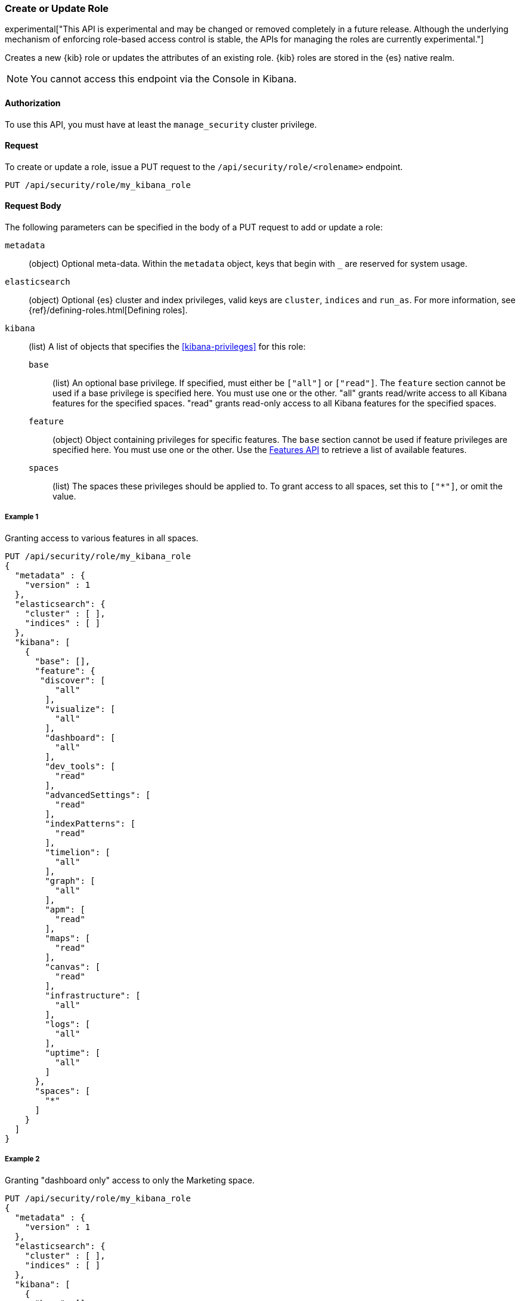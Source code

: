[[role-management-api-put]]
=== Create or Update Role

experimental["This API is experimental and may be changed or removed completely in a future release. Although the underlying mechanism of enforcing role-based access control is stable, the APIs for managing the roles are currently experimental."]

Creates a new {kib} role or updates the attributes of an existing role. {kib} roles are stored in the
{es} native realm.

NOTE: You cannot access this endpoint via the Console in Kibana.

==== Authorization

To use this API, you must have at least the `manage_security` cluster privilege.

==== Request

To create or update a role, issue a PUT request to the
`/api/security/role/<rolename>` endpoint.

[source,js]
--------------------------------------------------
PUT /api/security/role/my_kibana_role
--------------------------------------------------

==== Request Body

The following parameters can be specified in the body of a PUT request to add or update a role:

`metadata`:: (object) Optional meta-data. Within the `metadata` object, keys
that begin with `_` are reserved for system usage.

`elasticsearch`:: (object) Optional {es} cluster and index privileges, valid keys are
`cluster`, `indices` and `run_as`. For more information, see {ref}/defining-roles.html[Defining roles].

`kibana`:: (list) A list of objects that specifies the <<kibana-privileges>> for this role:
`base` ::: (list) An optional base privilege. If specified, must either be `["all"]` or `["read"]`.
The `feature` section cannot be used if a base privilege is specified here. You must use one or the other.
"all" grants read/write access to all Kibana features for the specified spaces.
"read" grants read-only access to all Kibana features for the specified spaces.

`feature` ::: (object) Object containing privileges for specific features.
The `base` section cannot be used if feature privileges are specified here. You must use one or the other.
Use the <<features-api, Features API>> to retrieve a list of available features.

`spaces` ::: (list) The spaces these privileges should be applied to.
To grant access to all spaces, set this to `["*"]`, or omit the value.

===== Example 1
Granting access to various features in all spaces.

[source,js]
--------------------------------------------------
PUT /api/security/role/my_kibana_role
{
  "metadata" : {
    "version" : 1
  },
  "elasticsearch": {
    "cluster" : [ ],
    "indices" : [ ]
  },
  "kibana": [
    {
      "base": [],
      "feature": {
       "discover": [
          "all"
        ],
        "visualize": [
          "all"
        ],
        "dashboard": [
          "all"
        ],
        "dev_tools": [
          "read"
        ],
        "advancedSettings": [
          "read"
        ],
        "indexPatterns": [
          "read"
        ],
        "timelion": [
          "all"
        ],
        "graph": [
          "all"
        ],
        "apm": [
          "read"
        ],
        "maps": [
          "read"
        ],
        "canvas": [
          "read"
        ],
        "infrastructure": [
          "all"
        ],
        "logs": [
          "all"
        ],
        "uptime": [
          "all"
        ]
      },
      "spaces": [
        "*"
      ]
    }
  ]
}
--------------------------------------------------
// KIBANA

===== Example 2
Granting "dashboard only" access to only the Marketing space.

[source,js]
--------------------------------------------------
PUT /api/security/role/my_kibana_role
{
  "metadata" : {
    "version" : 1
  },
  "elasticsearch": {
    "cluster" : [ ],
    "indices" : [ ]
  },
  "kibana": [
    {
      "base": [],
      "feature": {
        "dashboard": ["read"]
      },
      "spaces": [
        "marketing"
      ]
    }
  ]
}
--------------------------------------------------

===== Example 3
Granting full access to all features in the Default space.

[source,js]
--------------------------------------------------
PUT /api/security/role/my_kibana_role
{
  "metadata" : {
    "version" : 1
  },
  "elasticsearch": {
    "cluster" : [ ],
    "indices" : [ ]
  },
  "kibana": [
    {
      "base": ["all"],
      "feature": {
      },
      "spaces": [
        "default"
      ]
    }
  ]
}
--------------------------------------------------

===== Example 4
Granting different access to different spaces.

[source,js]
--------------------------------------------------
PUT /api/security/role/my_kibana_role
{
  "metadata" : {
    "version" : 1
  },
  "elasticsearch": {
    "cluster" : [ ],
    "indices" : [ ]
  },
  "kibana": [
    {
      "base": [],
      "feature": {
        "discover": ["all"],
        "dashboard": ["all"]
      },
      "spaces": [
        "default"
      ]
    },
    {
      "base": ["read"],
      "spaces": [
        "marketing",
        "sales"
      ]
    }
  ]
}
--------------------------------------------------


===== Example 5
Granting access to both Kibana and Elasticsearch.

[source,js]
--------------------------------------------------
PUT /api/security/role/my_kibana_role
{
  "metadata" : {
    "version" : 1
  },
  "elasticsearch": {
    "cluster" : [ "all" ],
    "indices" : [ {
      "names" : [ "index1", "index2" ],
      "privileges" : [ "all" ],
      "field_security" : {
        "grant" : [ "title", "body" ]
      },
      "query" : "{\"match\": {\"title\": \"foo\"}}"
    } ]
  },
  "kibana": [
    {
      "base": ["all"],
      "feature": {
      },
      "spaces": [
        "default"
      ]
    }
  ]
}
--------------------------------------------------

==== Response

A successful call returns a response code of `204` and no response body.
